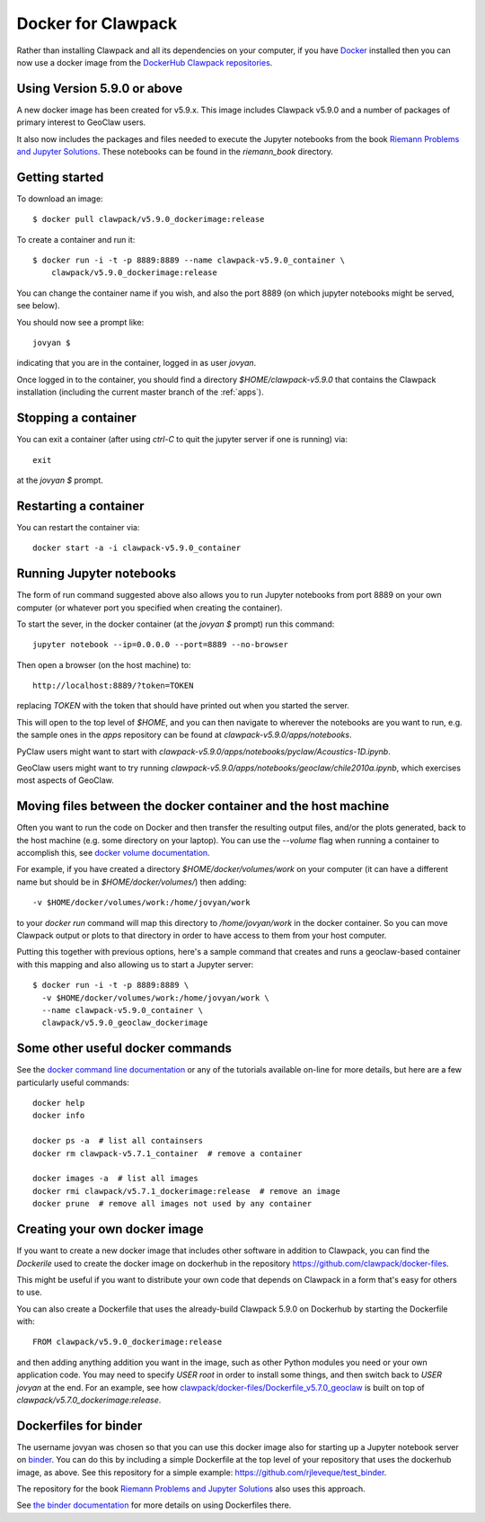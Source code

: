 
.. _docker_image:

Docker for Clawpack
===================

Rather than installing Clawpack and all its dependencies on your computer, if
you have `Docker <https://www.docker.com/>`_ installed then you can now use a
docker image from the `DockerHub Clawpack repositories
<https://hub.docker.com/u/clawpack/dashboard/>`_.

Using Version 5.9.0 or above
----------------------------

A new docker image has been created for v5.9.x.  This image includes
Clawpack v5.9.0 and a number of packages of primary interest to GeoClaw users.

It also now includes the packages and files needed to execute the
Jupyter notebooks from the book
`Riemann Problems and Jupyter Solutions
<https://bookstore.siam.org/fa16/bonus>`__.
These notebooks can be found in the `riemann_book` directory.

Getting started
----------------

To download an image::

    $ docker pull clawpack/v5.9.0_dockerimage:release

To create a container and run it::

    $ docker run -i -t -p 8889:8889 --name clawpack-v5.9.0_container \
        clawpack/v5.9.0_dockerimage:release

You can change the container name if you wish, and also the port 8889 (on
which jupyter notebooks might be served, see below).

You should now see a prompt like::

    jovyan $ 

indicating that you are in the container, logged in as user `jovyan`.

Once logged in to the container, you should find a directory
`$HOME/clawpack-v5.9.0` that contains the Clawpack installation (including the
current master branch of the :ref:`apps`).



Stopping a container
--------------------

You can exit a container (after using `ctrl-C` to quit the jupyter server if
one is running) via::

    exit

at the `jovyan $` prompt.

Restarting a container
----------------------

You can restart the container via::

    docker start -a -i clawpack-v5.9.0_container


Running Jupyter notebooks
-------------------------

The form of run command suggested above also allows you to run Jupyter
notebooks from port 8889 on your own computer (or whatever port you 
specified when creating the container).

To start the sever, in the docker container (at the `jovyan $` prompt)
run this command::

    jupyter notebook --ip=0.0.0.0 --port=8889 --no-browser

Then open a browser (on the host machine) to::

    http://localhost:8889/?token=TOKEN

replacing `TOKEN` with the token that should have printed out when you started
the server.

This will open to the top level of `$HOME`, and you can then navigate to
wherever the notebooks are you want to run, e.g. the sample ones in the
`apps` repository can be found at `clawpack-v5.9.0/apps/notebooks`.

PyClaw users might want to start with
`clawpack-v5.9.0/apps/notebooks/pyclaw/Acoustics-1D.ipynb`.

GeoClaw users might want to try running
`clawpack-v5.9.0/apps/notebooks/geoclaw/chile2010a.ipynb`,
which exercises most aspects of GeoClaw.


Moving files between the docker container and the host machine
------------------------------------------------------------------

Often you want to run the code on Docker and then transfer the resulting output
files, and/or the plots generated, back to the host machine (e.g. some
directory on your laptop).  You can use the `--volume` flag when running a
container to accomplish this, see 
`docker volume documentation <https://docs.docker.com/storage/volumes/>`_.

For example, if you have created a directory `$HOME/docker/volumes/work` 
on your computer (it can have a different name but should be in
`$HOME/docker/volumes/`) then adding::

    -v $HOME/docker/volumes/work:/home/jovyan/work

to your `docker run` command will map this directory to `/home/jovyan/work` in
the docker container.  So you can move Clawpack output or plots to that directory 
in order to have access to them from your host computer.

Putting this together with previous options, here's a sample command
that creates and runs a geoclaw-based container with this mapping
and also allowing us to start a Jupyter server::

    $ docker run -i -t -p 8889:8889 \
      -v $HOME/docker/volumes/work:/home/jovyan/work \
      --name clawpack-v5.9.0_container \
      clawpack/v5.9.0_geoclaw_dockerimage


Some other useful docker commands
---------------------------------

See the `docker command line documentation <https://docs.docker.com/engine/reference/commandline/cli/>`_
or any of the tutorials available on-line for more details, but here are a
few particularly useful commands::

    docker help
    docker info

    docker ps -a  # list all containsers
    docker rm clawpack-v5.7.1_container  # remove a container

    docker images -a  # list all images
    docker rmi clawpack/v5.7.1_dockerimage:release  # remove an image
    docker prune  # remove all images not used by any container



Creating your own docker image
------------------------------

If you want to create a new docker image that includes other software in
addition to Clawpack, you can find the `Dockerile` used to create the docker
image on dockerhub in the repository
https://github.com/clawpack/docker-files.

This might be useful if you want to distribute your own code that depends on
Clawpack in a form that's easy for others to use.

You can also create a Dockerfile that uses the already-build Clawpack 5.9.0
on Dockerhub by starting the Dockerfile with::

    FROM clawpack/v5.9.0_dockerimage:release

and then adding anything addition you want in the image, 
such as other Python modules you need or your own application code.
You may need to specify `USER root` in order to install some things, and
then switch back to `USER jovyan` at the end.  For an example, see how
`clawpack/docker-files/Dockerfile_v5.7.0_geoclaw
<https://github.com/clawpack/docker-files/blob/master/Dockerfile_v5.7.0_geoclaw>`_
is built on top of `clawpack/v5.7.0_dockerimage:release`.


Dockerfiles for binder
----------------------

The username jovyan was chosen so that you can use this docker image also for 
starting up a Jupyter notebook server on `binder
<http://www.mybinder.org>`_.  You can do this by
including a simple Dockerfile at the top level of your repository that
uses the dockerhub image, as above. See this repository for a simple example:
`<https://github.com/rjleveque/test_binder>`_.

The repository for the book `Riemann Problems and Jupyter Solutions
<http:/www.clawpack.org/riemann_book>`__ also uses this approach.

See `the binder documentation
<https://mybinder.readthedocs.io/en/latest/sample_repos.html#minimal-dockerfiles-for-binder>`_
for more details on using Dockerfiles there.


